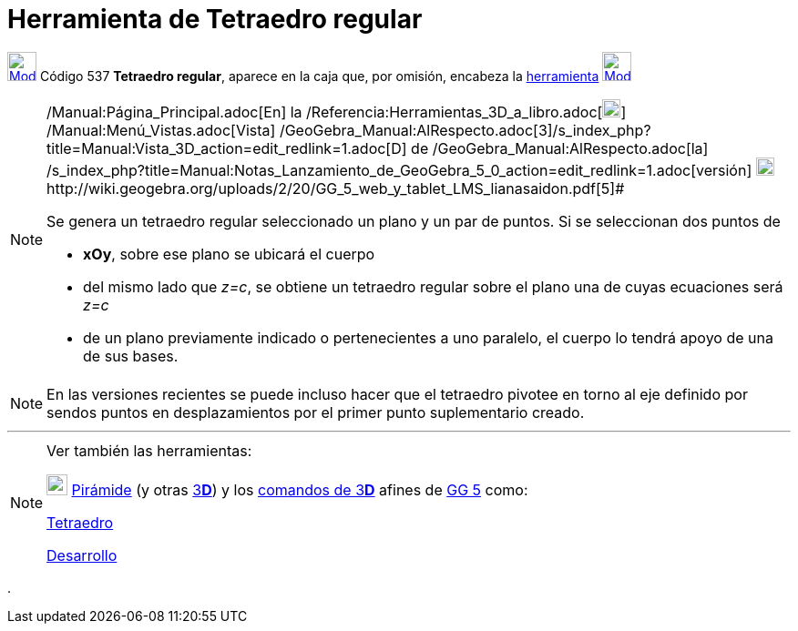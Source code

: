 = Herramienta de Tetraedro regular
:page-en: tools/Regular_Tetrahedron_Tool
ifdef::env-github[:imagesdir: /es/modules/ROOT/assets/images]

xref:/Herramientas_3D.adoc[image:32px-Mode_tetrahedron.svg.png[Mode tetrahedron.svg,width=32,height=32]] [.small]#Código
537# *Tetraedro regular*, aparece en la caja que, por omisión, encabeza la xref:/Herramientas.adoc[herramienta]
xref:/tools/Pirámide.adoc[image:32px-Mode_pyramid.svg.png[Mode pyramid.svg,width=32,height=32]]

[NOTE]
====

[.small]#http://wiki.geogebra.org/uploads/2/20/GG_5_web_y_tablet_LMS_lianasaidon.pdf[image:20px-GGb5.png[GGb5.png,width=20,height=18]]
/Manual:Página_Principal.adoc[En] la /Referencia:Herramientas_3D_a_libro.adoc[image:20px-Menu_view_graphics3D.png[Menu
view graphics3D.png,width=20,height=20]] /Manual:Menú_Vistas.adoc[Vista]
/GeoGebra_Manual:AlRespecto.adoc[3]/s_index_php?title=Manual:Vista_3D_action=edit_redlink=1.adoc[[.kcode]#D#] de
/GeoGebra_Manual:AlRespecto.adoc[la]
/s_index_php?title=Manual:Notas_Lanzamiento_de_GeoGebra_5_0_action=edit_redlink=1.adoc[versión]
http://wiki.geogebra.org/uploads/a/a4/Gu%C3%ADa_Tablets%25Win_8_.pdf[image:20px-View-graphics3D24.png[View-graphics3D24.png,width=20,height=20]]http://wiki.geogebra.org/uploads/2/20/GG_5_web_y_tablet_LMS_lianasaidon.pdf[5]#

Se genera un tetraedro regular seleccionado un plano y un par de puntos. Si se seleccionan dos puntos de

* *xOy*, sobre ese plano se ubicará el cuerpo
* del mismo lado que _z=c_, se obtiene un tetraedro regular sobre el plano una de cuyas ecuaciones será _z=c_
* de un plano previamente indicado o pertenecientes a uno paralelo, el cuerpo lo tendrá apoyo de una de sus bases.

====

[NOTE]
====

En las versiones recientes se puede incluso hacer que el tetraedro pivotee en torno al eje definido por sendos puntos en
desplazamientos por el primer punto suplementario creado.

====

'''''

[NOTE]
====

Ver también las herramientas:

xref:/tools/Pirámide.adoc[image:23px-Mode_pyramid.svg.png[Mode pyramid.svg,width=23,height=23]]
xref:/tools/Pirámide.adoc[Pirámide] (y otras xref:/Herramientas_3D.adoc[3]xref:/Vista_3D.adoc[*[.kcode]#D#*]) y los
xref:/commands/Comandos_de_3D.adoc[comandos de 3]xref:/Vista_3D.adoc[*[.kcode]#D#*] afines de
xref:/Notas_Lanzamiento_de_GeoGebra_5_0.adoc[GG 5] como:

xref:/commands/Tetraedro.adoc[Tetraedro]

xref:/commands/Desarrollo.adoc[Desarrollo]
====

.
